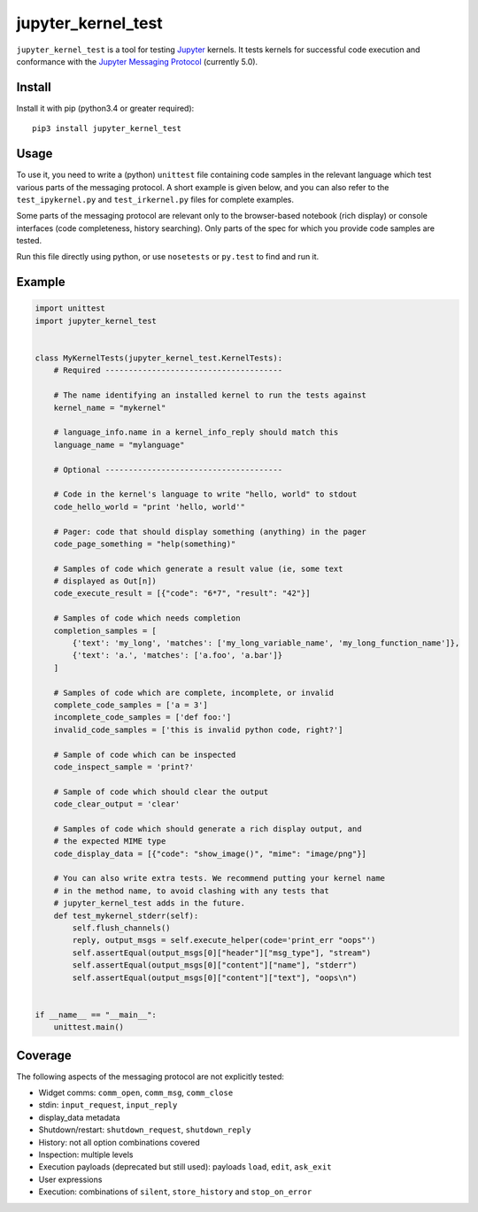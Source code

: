 ===================
jupyter_kernel_test
===================

``jupyter_kernel_test`` is a tool for testing Jupyter_ kernels. It tests kernels
for successful code execution and conformance with the `Jupyter Messaging Protocol`_
(currently 5.0).

-------
Install
-------

Install it with pip (python3.4 or greater required)::

    pip3 install jupyter_kernel_test

-----
Usage
-----

To use it, you need to write a (python) ``unittest`` file containing code
samples in the relevant language which test various parts of the messaging protocol.
A short example is given below, and you can also refer to the
``test_ipykernel.py`` and ``test_irkernel.py`` files for complete examples.

Some parts of the messaging protocol are relevant only to the browser-based
notebook (rich display) or console interfaces (code completeness,
history searching). Only parts of the spec for which you provide code samples
are tested.

Run this file directly using python, or use ``nosetests`` or ``py.test`` to find
and run it.

-------
Example
-------

.. code-block:: python

    import unittest
    import jupyter_kernel_test


    class MyKernelTests(jupyter_kernel_test.KernelTests):
        # Required --------------------------------------

        # The name identifying an installed kernel to run the tests against
        kernel_name = "mykernel"

        # language_info.name in a kernel_info_reply should match this
        language_name = "mylanguage"

        # Optional --------------------------------------

        # Code in the kernel's language to write "hello, world" to stdout
        code_hello_world = "print 'hello, world'"

        # Pager: code that should display something (anything) in the pager
        code_page_something = "help(something)"

        # Samples of code which generate a result value (ie, some text
        # displayed as Out[n])
        code_execute_result = [{"code": "6*7", "result": "42"}]

        # Samples of code which needs completion
        completion_samples = [
            {'text': 'my_long', 'matches': ['my_long_variable_name', 'my_long_function_name']},
            {'text': 'a.', 'matches': ['a.foo', 'a.bar']}
        ]

        # Samples of code which are complete, incomplete, or invalid
        complete_code_samples = ['a = 3']
        incomplete_code_samples = ['def foo:']
        invalid_code_samples = ['this is invalid python code, right?']

        # Sample of code which can be inspected
        code_inspect_sample = 'print?'

        # Sample of code which should clear the output
        code_clear_output = 'clear'

        # Samples of code which should generate a rich display output, and
        # the expected MIME type
        code_display_data = [{"code": "show_image()", "mime": "image/png"}]

        # You can also write extra tests. We recommend putting your kernel name
        # in the method name, to avoid clashing with any tests that
        # jupyter_kernel_test adds in the future.
        def test_mykernel_stderr(self):
            self.flush_channels()
            reply, output_msgs = self.execute_helper(code='print_err "oops"')
            self.assertEqual(output_msgs[0]["header"]["msg_type"], "stream")
            self.assertEqual(output_msgs[0]["content"]["name"], "stderr")
            self.assertEqual(output_msgs[0]["content"]["text"], "oops\n")


    if __name__ == "__main__":
        unittest.main()

--------
Coverage
--------

The following aspects of the messaging protocol are not explicitly tested:

- Widget comms: ``comm_open``, ``comm_msg``, ``comm_close``
- stdin: ``input_request``, ``input_reply``
- display_data metadata
- Shutdown/restart: ``shutdown_request``, ``shutdown_reply``
- History: not all option combinations covered
- Inspection: multiple levels
- Execution payloads (deprecated but still used): payloads ``load``, ``edit``, ``ask_exit``
- User expressions
- Execution: combinations of ``silent``, ``store_history`` and ``stop_on_error``

.. _Jupyter: http://jupyter.org
.. _Jupyter Messaging Protocol: https://jupyter-client.readthedocs.io/en/latest/messaging.html
